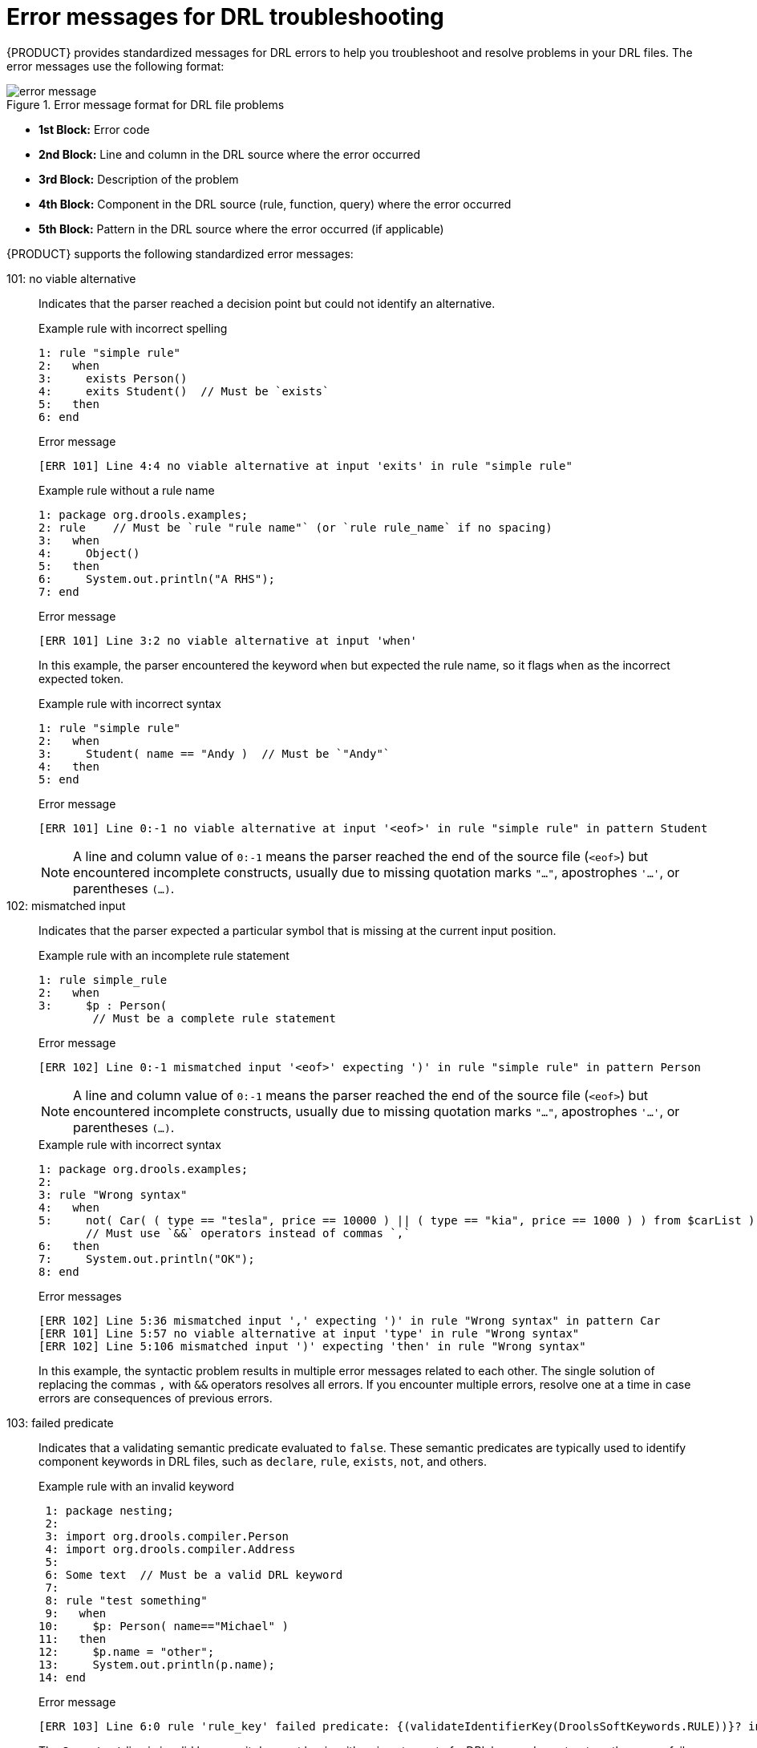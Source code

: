 [id='drl-rules-errors-ref_{context}']

= Error messages for DRL troubleshooting

{PRODUCT} provides standardized messages for DRL errors to help you troubleshoot and resolve problems in your DRL files. The error messages use the following format:

.Error message format for DRL file problems
image::language-reference/error_message.png[align="center"]

* *1st Block:* Error code
* *2nd Block:* Line and column in the DRL source where the error occurred
* *3rd Block:* Description of the problem
* *4th Block:* Component in the DRL source (rule, function, query) where the error occurred
* *5th Block:* Pattern in the DRL source where the error occurred (if applicable)

{PRODUCT} supports the following standardized error messages:

101: no viable alternative::
Indicates that the parser reached a decision point but could not identify an alternative.
+
--
.Example rule with incorrect spelling
[source]
----
1: rule "simple rule"
2:   when
3:     exists Person()
4:     exits Student()  // Must be `exists`
5:   then
6: end
----

.Error message
[source]
----
[ERR 101] Line 4:4 no viable alternative at input 'exits' in rule "simple rule"
----

.Example rule without a rule name
[source]
----
1: package org.drools.examples;
2: rule    // Must be `rule "rule name"` (or `rule rule_name` if no spacing)
3:   when
4:     Object()
5:   then
6:     System.out.println("A RHS");
7: end
----

.Error message
[source]
----
[ERR 101] Line 3:2 no viable alternative at input 'when'
----

In this example, the parser encountered the keyword `when` but expected the rule name, so it flags `when` as the incorrect expected token.

.Example rule with incorrect syntax
[source]
----
1: rule "simple rule"
2:   when
3:     Student( name == "Andy )  // Must be `"Andy"`
4:   then
5: end
----

.Error message
[source]
----
[ERR 101] Line 0:-1 no viable alternative at input '<eof>' in rule "simple rule" in pattern Student
----

NOTE: A line and column value of `0:-1` means the parser reached the end of the source file (`<eof>`) but encountered incomplete constructs, usually due to missing quotation marks `"..."`, apostrophes `'...'`, or parentheses `(...)`.

--

102: mismatched input::
Indicates that the parser expected a particular symbol that is missing at the current input position.
+
--
.Example rule with an incomplete rule statement
[source]
----
1: rule simple_rule
2:   when
3:     $p : Person(
        // Must be a complete rule statement
----

.Error message
[source]
----
[ERR 102] Line 0:-1 mismatched input '<eof>' expecting ')' in rule "simple rule" in pattern Person
----

NOTE: A line and column value of `0:-1` means the parser reached the end of the source file (`<eof>`) but encountered incomplete constructs, usually due to missing quotation marks `"..."`, apostrophes `'...'`, or parentheses `(...)`.

.Example rule with incorrect syntax
[source]
----
1: package org.drools.examples;
2:
3: rule "Wrong syntax"
4:   when
5:     not( Car( ( type == "tesla", price == 10000 ) || ( type == "kia", price == 1000 ) ) from $carList )
       // Must use `&&` operators instead of commas `,`
6:   then
7:     System.out.println("OK");
8: end
----

.Error messages
[source]
----
[ERR 102] Line 5:36 mismatched input ',' expecting ')' in rule "Wrong syntax" in pattern Car
[ERR 101] Line 5:57 no viable alternative at input 'type' in rule "Wrong syntax"
[ERR 102] Line 5:106 mismatched input ')' expecting 'then' in rule "Wrong syntax"
----

In this example, the syntactic problem results in multiple error messages related to each other. The single solution of replacing the commas `,` with `&&` operators resolves all errors. If you encounter multiple errors, resolve one at a time in case errors are consequences of previous errors.
--

103: failed predicate::
Indicates that a validating semantic predicate evaluated to `false`. These semantic predicates are typically used to identify component keywords in DRL files, such as `declare`, `rule`, `exists`, `not`, and others.
+
--
.Example rule with an invalid keyword
[source]
----
 1: package nesting;
 2:
 3: import org.drools.compiler.Person
 4: import org.drools.compiler.Address
 5:
 6: Some text  // Must be a valid DRL keyword
 7:
 8: rule "test something"
 9:   when
10:     $p: Person( name=="Michael" )
11:   then
12:     $p.name = "other";
13:     System.out.println(p.name);
14: end
----

.Error message
[source]
----
[ERR 103] Line 6:0 rule 'rule_key' failed predicate: {(validateIdentifierKey(DroolsSoftKeywords.RULE))}? in rule
----

The `Some text` line is invalid because it does not begin with or is not a part of a DRL keyword construct, so the parser fails to validate the rest of the DRL file.

NOTE: This error is similar to `102: mismatched input`, but usually involves DRL keywords.

--

104: trailing semi-colon not allowed::
Indicates that an `eval()` clause in a rule condition uses a semicolon `;` but must not use one.
+
--
.Example rule with `eval()` and trailing semicolon
[source]
----
1: rule "simple rule"
2:   when
3:     eval( abc(); )  // Must not use semicolon `;`
4:   then
5: end
----

.Error message
[source]
----
[ERR 104] Line 3:4 trailing semi-colon not allowed in rule "simple rule"
----
--

105: did not match anything::
Indicates that the parser reached a sub-rule in the grammar that must match an alternative at least once, but the sub-rule did not match anything. The parser has entered a branch with no way out.
+
--
.Example rule with invalid text in an empty condition
[source]
----
1: rule "empty condition"
2:   when
3:     None  // Must remove `None` if condition is empty
4:   then
5:      insert( new Person() );
6: end
----

.Error message
[source]
----
[ERR 105] Line 2:2 required (...)+ loop did not match anything at input 'WHEN' in rule "empty condition"
----

In this example, the condition is intended to be empty but the word `None` is used. This error is resolved by removing `None`, which is not a valid DRL keyword, data type, or pattern construct.
--

ifdef::DM,PAM[]
NOTE: If you encounter other DRL error messages that you cannot resolve, contact your Red Hat Technical Account Manager.
endif::[]
